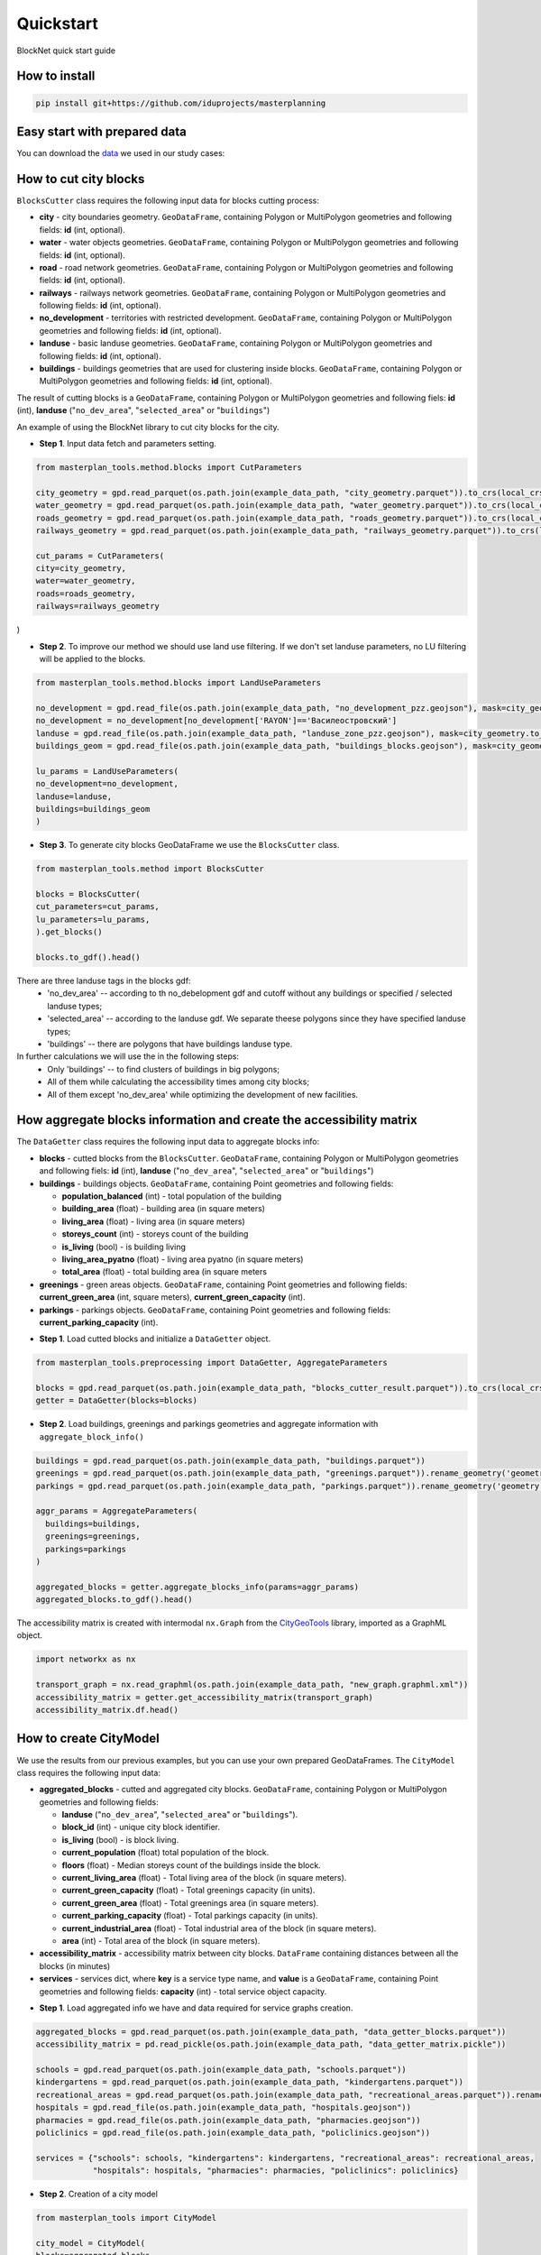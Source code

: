 Quickstart
==========
BlockNet quick start guide

.. |network_model| image:: https://i.ibb.co/khQDKLq/output.png


How to install
--------------
.. code::

   pip install git+https://github.com/iduprojects/masterplanning

Easy start with prepared data
-----------------------------
You can download the  
`data
<https://drive.google.com/drive/folders/1xrLzJ2mcA0Qn7FG0ul8mTkfzKolvUoiP?usp=sharing>`_
we used in our study cases: 

How to cut city blocks
----------------------------------------------------

``BlocksCutter`` class requires the following input data for blocks cutting process:

- **city** - city boundaries geometry. ``GeoDataFrame``, containing Polygon or MultiPolygon geometries and following fields: **id** (int, optional).
- **water** - water objects geometries. ``GeoDataFrame``, containing Polygon or MultiPolygon geometries and following fields: **id** (int, optional).
- **road** - road network geometries. ``GeoDataFrame``, containing Polygon or MultiPolygon geometries and following fields: **id** (int, optional).
- **railways** - railways network geometries. ``GeoDataFrame``, containing Polygon or MultiPolygon geometries and following fields: **id** (int, optional).
- **no_development** - territories with restricted development. ``GeoDataFrame``, containing Polygon or MultiPolygon geometries and following fields: **id** (int, optional).
- **landuse** - basic landuse geometries. ``GeoDataFrame``, containing Polygon or MultiPolygon geometries and following fields: **id** (int, optional).
- **buildings** - buildings geometries that are used for clustering inside blocks. ``GeoDataFrame``, containing Polygon or MultiPolygon geometries and following fields: **id** (int, optional).

The result of cutting blocks is a ``GeoDataFrame``, containing Polygon or MultiPolygon geometries and following fiels: **id** (int), **landuse** ("``no_dev_area``", "``selected_area``" or "``buildings``")

An example of using the BlockNet library to cut city blocks for the city.  

- **Step 1**. Input data fetch and parameters setting.
.. code:: python

   from masterplan_tools.method.blocks import CutParameters

   city_geometry = gpd.read_parquet(os.path.join(example_data_path, "city_geometry.parquet")).to_crs(local_crs)
   water_geometry = gpd.read_parquet(os.path.join(example_data_path, "water_geometry.parquet")).to_crs(local_crs)
   roads_geometry = gpd.read_parquet(os.path.join(example_data_path, "roads_geometry.parquet")).to_crs(local_crs)
   railways_geometry = gpd.read_parquet(os.path.join(example_data_path, "railways_geometry.parquet")).to_crs(local_crs)

   cut_params = CutParameters(
   city=city_geometry,
   water=water_geometry,
   roads=roads_geometry,
   railways=railways_geometry
)


- **Step 2**. To improve our method we should use land use filtering. If we don't set landuse parameters, no LU filtering will be applied to the blocks. 
.. code:: python

   from masterplan_tools.method.blocks import LandUseParameters

   no_development = gpd.read_file(os.path.join(example_data_path, "no_development_pzz.geojson"), mask=city_geometry.to_crs(4326)).to_crs(local_crs)
   no_development = no_development[no_development['RAYON']=='Василеостровский']
   landuse = gpd.read_file(os.path.join(example_data_path, "landuse_zone_pzz.geojson"), mask=city_geometry.to_crs(4326)).to_crs(local_crs)
   buildings_geom = gpd.read_file(os.path.join(example_data_path, "buildings_blocks.geojson"), mask=city_geometry.to_crs(4326)).to_crs(local_crs)

   lu_params = LandUseParameters(
   no_development=no_development,
   landuse=landuse,
   buildings=buildings_geom
   )
   

- **Step 3**. To generate city blocks GeoDataFrame we use the ``BlocksCutter`` class. 

.. code:: python

   from masterplan_tools.method import BlocksCutter

   blocks = BlocksCutter(
   cut_parameters=cut_params, 
   lu_parameters=lu_params,
   ).get_blocks()

   blocks.to_gdf().head()

There are three landuse tags in the blocks gdf:
  - 'no_dev_area' -- according to th no_debelopment gdf and cutoff without any buildings or specified / selected landuse types;
  - 'selected_area' -- according to the landuse gdf. We separate theese polygons since they have specified landuse types;
  - 'buildings' -- there are polygons that have buildings landuse type. 

In further calculations we will use the in the following steps:
 - Only 'buildings' -- to find clusters of buildings in big polygons;
 - All of them while calculating the accessibility times among city blocks;
 - All of them except 'no_dev_area' while optimizing the development of new facilities.

How aggregate blocks information and create the accessibility matrix
--------------------------------------------------------------------
The ``DataGetter`` class requires the following input data to aggregate blocks info:

* **blocks** - cutted blocks from the ``BlocksCutter``. ``GeoDataFrame``, containing Polygon or MultiPolygon geometries and following fiels: **id** (int), **landuse** ("``no_dev_area``", "``selected_area``" or "``buildings``")
* **buildings** - buildings objects. ``GeoDataFrame``, containing Point geometries and following fields:
  
  * **population_balanced** (int) - total population of the building
  * **building_area** (float) - building area (in square meters)
  * **living_area** (float) - living area (in square meters)
  * **storeys_count** (int) - storeys count of the building
  * **is_living** (bool) - is building living
  * **living_area_pyatno** (float) - living area pyatno (in square meters)
  * **total_area** (float) - total building area (in square meters

* **greenings** - green areas objects. ``GeoDataFrame``, containing Point geometries and following fields: **current_green_area** (int, square meters), **current_green_capacity** (int).
* **parkings** - parkings objects. ``GeoDataFrame``, containing Point geometries and following fields: **current_parking_capacity** (int).

- **Step 1**. Load cutted blocks and initialize a ``DataGetter`` object.
.. code:: python

   from masterplan_tools.preprocessing import DataGetter, AggregateParameters

   blocks = gpd.read_parquet(os.path.join(example_data_path, "blocks_cutter_result.parquet")).to_crs(local_crs)
   getter = DataGetter(blocks=blocks)

- **Step 2**. Load buildings, greenings and parkings geometries and aggregate information with ``aggregate_block_info()``
.. code:: python
   
   buildings = gpd.read_parquet(os.path.join(example_data_path, "buildings.parquet"))
   greenings = gpd.read_parquet(os.path.join(example_data_path, "greenings.parquet")).rename_geometry('geometry')
   parkings = gpd.read_parquet(os.path.join(example_data_path, "parkings.parquet")).rename_geometry('geometry')
   
   aggr_params = AggregateParameters(
     buildings=buildings,
     greenings=greenings,
     parkings=parkings
   )
   
   aggregated_blocks = getter.aggregate_blocks_info(params=aggr_params)
   aggregated_blocks.to_gdf().head()

The accessibility matrix is created with intermodal ``nx.Graph`` from the
`CityGeoTools
<https://github.com/iduprojects/CityGeoTools>`_ 
library, imported as a GraphML object.

.. code:: python

   import networkx as nx

   transport_graph = nx.read_graphml(os.path.join(example_data_path, "new_graph.graphml.xml"))
   accessibility_matrix = getter.get_accessibility_matrix(transport_graph)
   accessibility_matrix.df.head()

How to сreate CityModel
----------------------------------------------------

We use the results from our previous examples, but you can use your own prepared GeoDataFrames. The ``CityModel`` class requires the following input data:

* **aggregated_blocks** - cutted and aggregated city blocks. ``GeoDataFrame``, containing Polygon or MultiPolygon geometries and following fields: 
  
  * **landuse** ("``no_dev_area``", "``selected_area``" or "``buildings``").
  * **block_id** (int) - unique city block identifier.
  * **is_living** (bool) - is block living.
  * **current_population** (float) total population of the block.
  * **floors** (float) - Median storeys count of the buildings inside the block.
  * **current_living_area** (float) - Total living area of the block (in square meters).
  * **current_green_capacity** (float) - Total greenings capacity (in units).
  * **current_green_area** (float) - Total greenings area (in square meters).
  * **current_parking_capacity** (float) - Total parkings capacity (in units).
  * **current_industrial_area** (float) - Total industrial area of the block (in square meters).
  * **area** (int) - Total area of the block (in square meters).

* **accessibility_matrix** - accessibility matrix between city blocks. ``DataFrame`` containing distances between all the blocks (in minutes)
* **services** - services dict, where **key** is a service type name, and **value** is a ``GeoDataFrame``, containing Point geometries and following fields: **capacity** (int) - total service object capacity.
  

- **Step 1**. Load aggregated info we have and data required for service graphs creation.
.. code:: python

   aggregated_blocks = gpd.read_parquet(os.path.join(example_data_path, "data_getter_blocks.parquet"))
   accessibility_matrix = pd.read_pickle(os.path.join(example_data_path, "data_getter_matrix.pickle"))

   schools = gpd.read_parquet(os.path.join(example_data_path, "schools.parquet"))
   kindergartens = gpd.read_parquet(os.path.join(example_data_path, "kindergartens.parquet"))
   recreational_areas = gpd.read_parquet(os.path.join(example_data_path, "recreational_areas.parquet")).rename_geometry('geometry')
   hospitals = gpd.read_file(os.path.join(example_data_path, "hospitals.geojson"))
   pharmacies = gpd.read_file(os.path.join(example_data_path, "pharmacies.geojson"))
   policlinics = gpd.read_file(os.path.join(example_data_path, "policlinics.geojson"))

   services = {"schools": schools, "kindergartens": kindergartens, "recreational_areas": recreational_areas,
               "hospitals": hospitals, "pharmacies": pharmacies, "policlinics": policlinics}

- **Step 2**. Creation of a city model
.. code:: python

   from masterplan_tools import CityModel

   city_model = CityModel(
   blocks=aggregated_blocks, 
   accessibility_matrix=accessibility_matrix, 
   services=services
   )

   city_model.visualize()

| |network_model|

